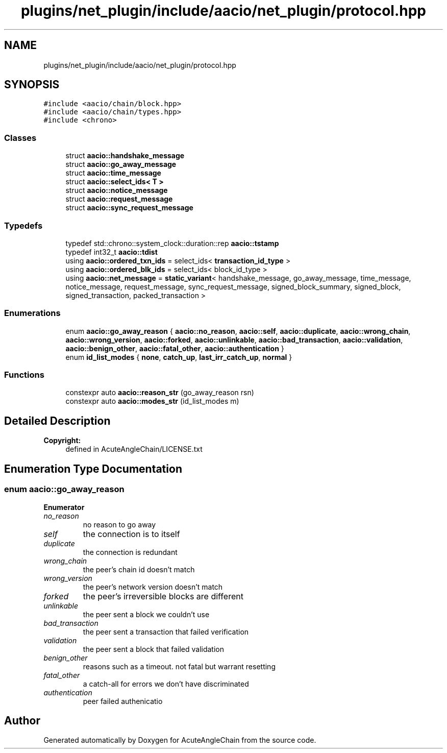 .TH "plugins/net_plugin/include/aacio/net_plugin/protocol.hpp" 3 "Sun Jun 3 2018" "AcuteAngleChain" \" -*- nroff -*-
.ad l
.nh
.SH NAME
plugins/net_plugin/include/aacio/net_plugin/protocol.hpp
.SH SYNOPSIS
.br
.PP
\fC#include <aacio/chain/block\&.hpp>\fP
.br
\fC#include <aacio/chain/types\&.hpp>\fP
.br
\fC#include <chrono>\fP
.br

.SS "Classes"

.in +1c
.ti -1c
.RI "struct \fBaacio::handshake_message\fP"
.br
.ti -1c
.RI "struct \fBaacio::go_away_message\fP"
.br
.ti -1c
.RI "struct \fBaacio::time_message\fP"
.br
.ti -1c
.RI "struct \fBaacio::select_ids< T >\fP"
.br
.ti -1c
.RI "struct \fBaacio::notice_message\fP"
.br
.ti -1c
.RI "struct \fBaacio::request_message\fP"
.br
.ti -1c
.RI "struct \fBaacio::sync_request_message\fP"
.br
.in -1c
.SS "Typedefs"

.in +1c
.ti -1c
.RI "typedef std::chrono::system_clock::duration::rep \fBaacio::tstamp\fP"
.br
.ti -1c
.RI "typedef int32_t \fBaacio::tdist\fP"
.br
.ti -1c
.RI "using \fBaacio::ordered_txn_ids\fP = select_ids< \fBtransaction_id_type\fP >"
.br
.ti -1c
.RI "using \fBaacio::ordered_blk_ids\fP = select_ids< block_id_type >"
.br
.ti -1c
.RI "using \fBaacio::net_message\fP = \fBstatic_variant\fP< handshake_message, go_away_message, time_message, notice_message, request_message, sync_request_message, signed_block_summary, signed_block, signed_transaction, packed_transaction >"
.br
.in -1c
.SS "Enumerations"

.in +1c
.ti -1c
.RI "enum \fBaacio::go_away_reason\fP { \fBaacio::no_reason\fP, \fBaacio::self\fP, \fBaacio::duplicate\fP, \fBaacio::wrong_chain\fP, \fBaacio::wrong_version\fP, \fBaacio::forked\fP, \fBaacio::unlinkable\fP, \fBaacio::bad_transaction\fP, \fBaacio::validation\fP, \fBaacio::benign_other\fP, \fBaacio::fatal_other\fP, \fBaacio::authentication\fP }"
.br
.ti -1c
.RI "enum \fBid_list_modes\fP { \fBnone\fP, \fBcatch_up\fP, \fBlast_irr_catch_up\fP, \fBnormal\fP }"
.br
.in -1c
.SS "Functions"

.in +1c
.ti -1c
.RI "constexpr auto \fBaacio::reason_str\fP (go_away_reason rsn)"
.br
.ti -1c
.RI "constexpr auto \fBaacio::modes_str\fP (id_list_modes m)"
.br
.in -1c
.SH "Detailed Description"
.PP 

.PP
\fBCopyright:\fP
.RS 4
defined in AcuteAngleChain/LICENSE\&.txt 
.RE
.PP

.SH "Enumeration Type Documentation"
.PP 
.SS "enum \fBaacio::go_away_reason\fP"

.PP
\fBEnumerator\fP
.in +1c
.TP
\fB\fIno_reason \fP\fP
no reason to go away 
.TP
\fB\fIself \fP\fP
the connection is to itself 
.TP
\fB\fIduplicate \fP\fP
the connection is redundant 
.TP
\fB\fIwrong_chain \fP\fP
the peer's chain id doesn't match 
.TP
\fB\fIwrong_version \fP\fP
the peer's network version doesn't match 
.TP
\fB\fIforked \fP\fP
the peer's irreversible blocks are different 
.TP
\fB\fIunlinkable \fP\fP
the peer sent a block we couldn't use 
.TP
\fB\fIbad_transaction \fP\fP
the peer sent a transaction that failed verification 
.TP
\fB\fIvalidation \fP\fP
the peer sent a block that failed validation 
.TP
\fB\fIbenign_other \fP\fP
reasons such as a timeout\&. not fatal but warrant resetting 
.TP
\fB\fIfatal_other \fP\fP
a catch-all for errors we don't have discriminated 
.TP
\fB\fIauthentication \fP\fP
peer failed authenicatio 
.SH "Author"
.PP 
Generated automatically by Doxygen for AcuteAngleChain from the source code\&.
